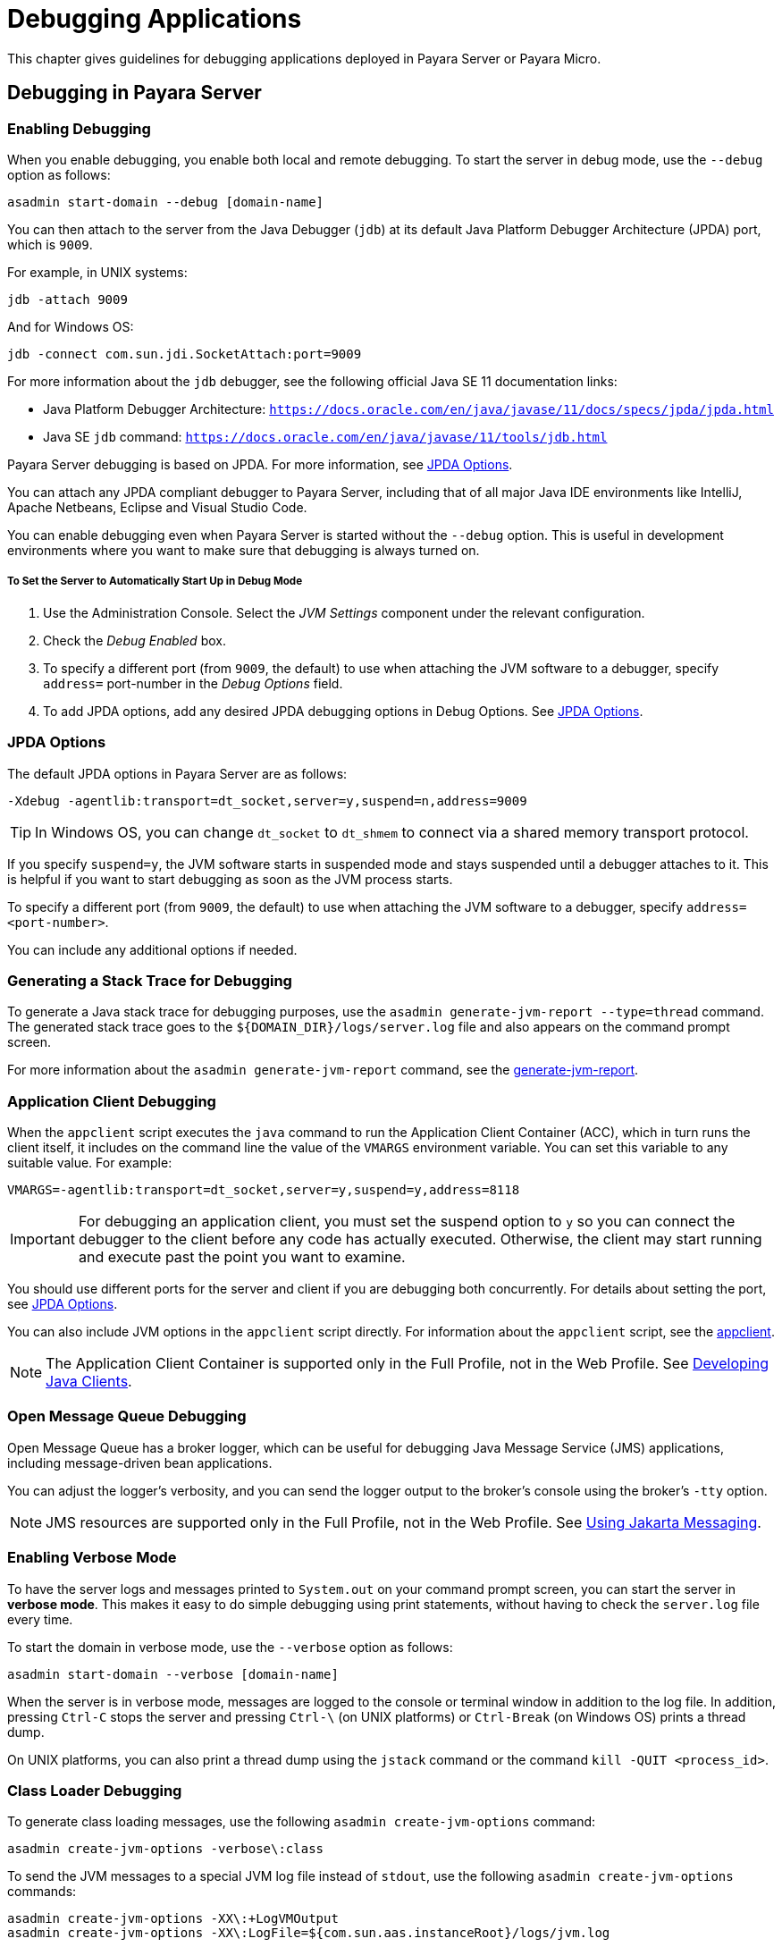 [[debugging-applications]]
= Debugging Applications

This chapter gives guidelines for debugging applications deployed in Payara Server or Payara Micro.

[[debugging-in-payara-server]]
== Debugging in Payara Server

[[enabling-debugging]]
=== Enabling Debugging

When you enable debugging, you enable both local and remote debugging. To start the server in debug mode, use the `--debug` option as follows:

[source,shell]
----
asadmin start-domain --debug [domain-name]
----

You can then attach to the server from the Java Debugger (`jdb`) at its default Java Platform Debugger Architecture (JPDA) port, which is `9009`.

For example, in UNIX systems:

[source,shell]
----
jdb -attach 9009
----

And for Windows OS:

[source,shell]
----
jdb -connect com.sun.jdi.SocketAttach:port=9009
----

For more information about the `jdb` debugger, see the following official Java SE 11 documentation links:

* Java Platform Debugger Architecture: `https://docs.oracle.com/en/java/javase/11/docs/specs/jpda/jpda.html`
* Java SE `jdb` command: `https://docs.oracle.com/en/java/javase/11/tools/jdb.html`

Payara Server debugging is based on JPDA. For more information, see xref:docs:application-development-guide:debugging-apps.adoc#jpda-options[JPDA Options].

You can attach any JPDA compliant debugger to Payara Server, including that of all major Java IDE environments like IntelliJ, Apache Netbeans, Eclipse and Visual Studio Code.

You can enable debugging even when Payara Server is started without the `--debug` option. This is useful in development environments where you want to make sure that debugging is always turned on.

[[to-set-the-server-to-automatically-start-up-in-debug-mode]]
===== To Set the Server to Automatically Start Up in Debug Mode

. Use the Administration Console. Select the _JVM Settings_ component under the relevant configuration.
. Check the _Debug Enabled_ box.
. To specify a different port (from `9009`, the default) to use when attaching the JVM software to a debugger, specify `address=` port-number in the _Debug Options_ field.
. To add JPDA options, add any desired JPDA debugging options in Debug Options. See xref:docs:application-development-guide:debugging-apps.adoc#jpda-options[JPDA Options].

[[jpda-options]]
=== JPDA Options

The default JPDA options in Payara Server are as follows:

[source, text]
----
-Xdebug -agentlib:transport=dt_socket,server=y,suspend=n,address=9009
----

TIP: In Windows OS, you can change `dt_socket` to `dt_shmem` to connect via a shared memory transport protocol.

If you specify `suspend=y`, the JVM software starts in suspended mode and stays suspended until a debugger attaches to it. This is helpful if you want to start debugging as soon as the JVM process starts.

To specify a different port (from `9009`, the default) to use when attaching the JVM software to a debugger, specify `address=<port-number>`.

You can include any additional options if needed.

[[generating-a-stack-trace-for-debugging]]
=== Generating a Stack Trace for Debugging

To generate a Java stack trace for debugging purposes, use the `asadmin generate-jvm-report --type=thread` command. The generated stack trace goes to the `${DOMAIN_DIR}/logs/server.log` file and also appears on the command prompt screen.

For more information about the `asadmin generate-jvm-report` command, see the xref:docs:reference-manual:generate-jvm-report.adoc[generate-jvm-report].

[[application-client-debugging]]
=== Application Client Debugging

When the `appclient` script executes the `java` command to run the Application Client Container (ACC), which in turn runs the client itself, it includes on the command line the value of the `VMARGS` environment variable. You can set this variable to any suitable value. For example:

[source,shell]
----
VMARGS=-agentlib:transport=dt_socket,server=y,suspend=y,address=8118
----

IMPORTANT: For debugging an application client, you must set the suspend option to `y` so you can connect the debugger to the client before any code has actually executed. Otherwise, the client may start running and execute past the point you want to examine.

You should use different ports for the server and client if you are debugging both concurrently. For details about setting the port, see
xref:docs:application-development-guide:debugging-apps.adoc#jpda-options[JPDA Options].

You can also include JVM options in the `appclient` script directly. For information about the `appclient` script, see the
xref:docs:reference-manual:appclient.adoc[appclient].

NOTE: The Application Client Container is supported only in the Full Profile, not in the Web Profile. See xref:docs:application-development-guide:java-clients.adoc#developing-java-clients[Developing Java Clients].

[[open-message-queue-debugging]]
=== Open Message Queue Debugging

Open Message Queue has a broker logger, which can be useful for debugging Java Message Service (JMS) applications, including message-driven bean applications.

You can adjust the logger's verbosity, and you can send the logger output to the broker's console using the broker's `-tty` option.

NOTE: JMS resources are supported only in the Full Profile, not in the Web Profile. See xref:docs:application-development-guide:jms.adoc#using-jakarta-messaging[Using Jakarta Messaging].

[[enabling-verbose-mode]]
=== Enabling Verbose Mode

To have the server logs and messages printed to `System.out` on your command prompt screen, you can start the server in *verbose mode*.
This makes it easy to do simple debugging using print statements, without having to check the `server.log` file every time.

To start the domain in verbose mode, use the `--verbose` option as follows:

[source,shell]
----
asadmin start-domain --verbose [domain-name]
----

When the server is in verbose mode, messages are logged to the console or terminal window in addition to the log file. In addition, pressing `Ctrl-C` stops the server and pressing `Ctrl-\` (on UNIX platforms) or `Ctrl-Break` (on Windows OS) prints a thread dump.

On UNIX platforms, you can also print a thread dump using the `jstack` command or the command `kill -QUIT <process_id>`.

[[class-loader-debugging]]
=== Class Loader Debugging

To generate class loading messages, use the following `asadmin create-jvm-options` command:

[source,shell]
----
asadmin create-jvm-options -verbose\:class
----

To send the JVM messages to a special JVM log file instead of `stdout`, use the following `asadmin create-jvm-options` commands:

[source,shell]
----
asadmin create-jvm-options -XX\:+LogVMOutput
asadmin create-jvm-options -XX\:LogFile=${com.sun.aas.instanceRoot}/logs/jvm.log
----

To send Payara Server messages to the standard console instead of `stderr`, start the domain in verbose mode as described in xref:docs:application-development-guide:debugging-apps.adoc#enabling-verbose-mode[Enabling Verbose Mode].

[[debugging-in-payara-micro]]
== Debugging in Payara Micro

As Payara Micro' server instance is a standalone Java process that runs without an administration interface, debugging applications that run in it is as simple as configuring the debugging options when launching a new server instance from the command line:

[source, shell]
----
java -agentlib:jdwp=transport=dt_socket,server=y,address=9011,suspend=y -jar payara-micro.jar --deploy myapp.war
----

Then you can attach a new debugger session from within your preferred IDE.

[[profiling-tools]]
== Profiling Tools

You can use a profiler to perform remote profiling on Payara Server to discover bottlenecks in server-side performance. Profilers are extremely useful (either *Instrumental* or *Sampling* profiles) in analysing the CPU cycles of an application's specific components, finding bottlenecks on long-spanning operations, track the runtime of specific methods, etc.

Most profiling tools in the market can be integrated with Payara Server running on Java 11. The following "free-to_use" tools are recommended to be used due to their simplicity and ease to integrate with Payara Server:

Apache NetBeans Profiler:: Comes bundled with Apache Netbeans, which has native support for running, debugging and profiling applications in Payara Server. For more information read https://netbeans.apache.org/kb/docs/java/profiler-intro.html[Introduction to Profiling Java Applications in NetBeans IDE]

Async Profiler:: A powerful lightweight profiler that can run locally or remotely and trace CPU cycles, hardware and software performance and do Java Heap allocation analysis. This profiler is currently maintained as an https://github.com/async-profiler/async-profiler[open source project].
+
NOTE: If using IntelliJ IDEA Ultimate, Async profiler is bundled by default and requires no extra installation.

If you wish to configure to Payara Server to automatically run the  profiler's agent when the server's JVM starts, you can do so by configuring the profiler as a Java agent by navigating to the Administration Console, heading to the server's instance configuration settings, selecting _JVM Settings_ option and navigate to the _Profiler_ tab. The following configuration attributes are available:

* _Profiler Name_: A name for the profiler's "profile" you wish to configure. Any name will suffice.
* _Status_: Whether the profiler's configuration is enabled or not.
* _Classpath_: Allows the user to customize the classpath of the profiler's agent.
* _Native Library Path_: Path to the native library binaries of the profiler's agent.
* _Options_: Additional options you can use to configure the profiler.
+
For example, the following options can be used to configure Async Profiler:
+
** `event=cpu`
** `file=profile.html`
